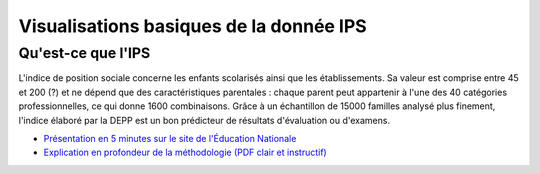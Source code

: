 Visualisations basiques de la donnée IPS
========================================

Qu'est-ce que l'IPS
####################

L'indice de position sociale concerne les enfants scolarisés ainsi que les établissements.
Sa valeur est comprise entre 45 et 200 (?) et ne dépend que des caractéristiques parentales : chaque parent peut appartenir à l'une des 40 catégories professionnelles, ce qui donne 1600 combinaisons.
Grâce à un échantillon de 15000 familles analysé plus finement, l'indice élaboré par la DEPP est un bon prédicteur de résultats d'évaluation ou d'examens.

* `Présentation en 5 minutes sur le site de l'Éducation Nationale <https://www.education.gouv.fr/l-indice-de-position-sociale-ips-357755>`_
* `Explication en profondeur de la méthodologie (PDF clair et instructif) <https://www.education.gouv.fr/media/17207/download>`_
